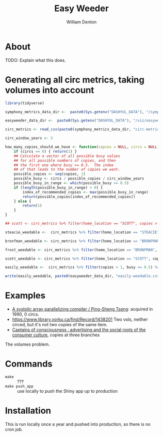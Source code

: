 #+TITLE: Easy Weeder
#+AUTHOR: William Denton

* About

TODO: Explain what this does.

* Generating all circ metrics, taking volumes into account

#+BEGIN_SRC R :session R:easyweeder :results values :colnames yes
library(tidyverse)

symphony_metrics_data_dir <-  paste0(Sys.getenv("DASHYUL_DATA"), "/symphony/metrics/")

easyweeder_data_dir <-  paste0(Sys.getenv("DASHYUL_DATA"), "/viz/easyweeder/")

circ_metrics <- read_csv(paste0(symphony_metrics_data_dir, "circ-metrics.csv"))

circ_window_years <- 5
#+END_SRC

#+RESULTS:
|   |

#+BEGIN_SRC R :session R:easyweeder :results values :colnames yes
how_many_copies_should_we_have <- function(copies = NULL, circs = NULL) {
    if (circs == 0) { return(1) }
    ## Calculate a vector of all possible busy values
    ## for all possible numbers of copies, and then
    ## the first one where busy >= 0.5.  The index
    ## of that leads to the number of copies we want.
    possible_copies <- seq(copies, 1)
    possible_busy <- circs / possible_copies / circ_window_years
    possible_busy_in_range <- which(possible_busy >= 0.5)
    if (length(possible_busy_in_range) > 0) {
        index_of_recommended_copies <- max(possible_busy_in_range)
        return(possible_copies[index_of_recommended_copies])
    } else {
        return(1)
    }
}

## scott <- circ_metrics %>% filter(home_location == "SCOTT", copies > 1, busy <= 0.5)

steacie_weedable <-  circ_metrics %>% filter(home_location == "STEACIE", copies > 1, busy <= 0.5) %>% rowwise() %>% mutate(rec_copies = how_many_copies_should_we_have(copies, circs_in_window), weedable = copies - rec_copies)

bronfman_weedable <- circ_metrics %>% filter(home_location == "BRONFMAN", copies > 1, busy <= 0.5) %>% rowwise() %>% mutate(rec_copies = how_many_copies_should_we_have(copies, circs_in_window), weedable = copies - rec_copies)

frost_weedable <- circ_metrics %>% filter(home_location == "BRONFMAN", copies > 1, busy <= 0.5) %>% rowwise() %>% mutate(rec_copies = how_many_copies_should_we_have(copies, circs_in_window), weedable = copies - rec_copies)

scott_weedable <- circ_metrics %>% filter(home_location == "SCOTT", copies > 1, busy <= 0.5) %>% rowwise() %>% mutate(rec_copies = how_many_copies_should_we_have(copies, circs_in_window), weedable = copies - rec_copies)

easily_weedable <-  circ_metrics %>% filter(copies > 1, busy <= 0.5) %>% rowwise() %>% mutate(rec_copies = how_many_copies_should_we_have(copies, circs_in_window), weedable = copies - rec_copies)

write(easily_weedable, paste0(easyweeder_data_dir, "easily-weedable.csv"))
#+END_SRC

#+RESULTS:
|   |

* Examples

+ [[https://www.library.yorku.ca/find/Record/1000076][A systolic array parallelizing compiler / Ping-Sheng Tseng]]: acquired in 1990, 0 circs.
+ https://www.library.yorku.ca/find/Record/1438201 Two vols, neither circed, but it's not two copies of the same item.
+ [[https://www.library.yorku.ca/find/Record/1172][Captains of consciousness : advertising and the social roots of the consumer culture]], copies at three branches

The volumes problem.



* Commands

+ ~make~ :: ???
+ ~make push_app~ :: use locally to push the Shiny app up to production

* Installation

This is run locally once a year and pushed into production, so there is no cron job.
